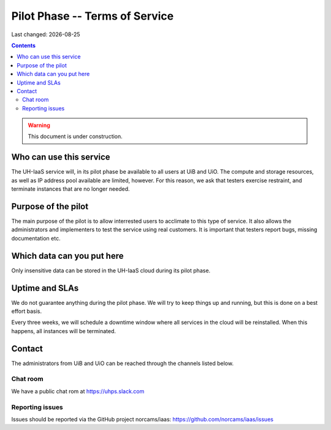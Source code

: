 .. |date| date::

Pilot Phase -- Terms of Service
===============================

Last changed: |date|

.. contents::

.. WARNING::
   This document is under construction.


Who can use this service
------------------------

The UH-IaaS service will, in its pilot phase be available to all users
at UiB and UiO. The compute and storage resources, as well as IP
address pool available are limited, however. For this reason, we ask
that testers exercise restraint, and terminate instances that are no
longer needed.


Purpose of the pilot
--------------------

The main purpose of the pilot is to allow interrested users to
acclimate to this type of service. It also allows the administrators
and implementers to test the service using real customers. It is
important that testers report bugs, missing documentation etc.


Which data can you put here
---------------------------

Only insensitive data can be stored in the UH-IaaS cloud during its
pilot phase.


Uptime and SLAs
---------------

We do not guarantee anything during the pilot phase. We will try to
keep things up and running, but this is done on a best effort basis.

Every three weeks, we will schedule a downtime window where all
services in the cloud will be reinstalled. When this happens, all
instances will be terminated.


Contact
-------

The administrators from UiB and UiO can be reached through the
channels listed below.

Chat room
~~~~~~~~~

We have a public chat rom at https://uhps.slack.com

Reporting issues
~~~~~~~~~~~~~~~~

Issues should be reported via the GitHub project norcams/iaas:
https://github.com/norcams/iaas/issues
